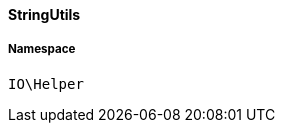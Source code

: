 :table-caption!:
:example-caption!:
:source-highlighter: prettify
:sectids!:

[[io__stringutils]]
==== StringUtils





===== Namespace

`IO\Helper`





